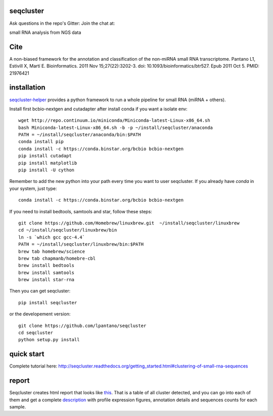 seqcluster
---------

Ask questions in the repo's Gitter: Join the chat at:

.. image:: https://badges.gitter.im/Join%20Chat.svg
    :target: https://gitter.im/lpantano/seqcluster
    
small RNA analysis from NGS data

.. image:: https://travis-ci.org/lpantano/seqcluster.png?branch=master
    :target: https://travis-ci.org/lpantano/seqcluster.png?branch=master

.. image:: https://badge.fury.io/py/seqcluster.svg
    :target: http://badge.fury.io/py/seqcluster

.. image:: https://pypip.in/d/seqcluster/badge.png
    :target: https://pypi.python.org/pypi/seqcluster


Cite
---------

A non-biased framework for the annotation and classification of the non-miRNA small RNA transcriptome.
Pantano L1, Estivill X, Martí E. Bioinformatics. 2011 Nov 15;27(22):3202-3. doi: 10.1093/bioinformatics/btr527. Epub 2011 Oct 5.
PMID: 21976421

installation
---------

`seqcluster-helper`_ provides 
a python framework to run a whole pipeline for small RNA (miRNA + others).

Install first bcbio-nextgen and cutadapter after install conda if you want a isolate env::

    wget http://repo.continuum.io/miniconda/Miniconda-latest-Linux-x86_64.sh
    bash Miniconda-latest-Linux-x86_64.sh -b -p ~/install/seqcluster/anaconda
    PATH = ~/install/seqcluster/anaconda/bin:$PATH
    conda install pip
    conda install -c https://conda.binstar.org/bcbio bcbio-nextgen
    pip install cutadapt
    pip install matplotlib
    pip install -U cython


Remember to add the new python into your path every time you want to user seqcluster. 
If you already have `conda` in your system, just type::

    conda install -c https://conda.binstar.org/bcbio bcbio-nextgen

If you need to install bedtools, samtools and star, follow these steps::

   git clone https://github.com/Homebrew/linuxbrew.git  ~/install/seqcluster/linuxbrew
   cd ~/install/seqcluster/linuxbrew/bin
   ln -s `which gcc gcc-4.4`
   PATH = ~/install/seqcluster/linuxbrew/bin:$PATH
   brew tab homebrew/science
   brew tab chapmanb/homebre-cbl
   brew install bedtools
   brew install samtools
   brew install star-rna
   

Then you can get seqcluster::

    pip install seqcluster

or the developement version::

    git clone https://github.com/lpantano/seqcluster
    cd seqcluster
    python setup.py install


.. _seqcluster-helper: https://github.com/lpantano/seqcluster-helper/blob/master/README.md


quick start
---------

Complete tutorial here: http://seqcluster.readthedocs.org/getting_started.html#clustering-of-small-rna-sequences

report
---------

Seqcluster creates html report that looks like `this`_. That is a table of all cluster detected, and you 
can go into each of them and get a complete `description`_ with profile expression figures, annotation details and
sequences counts for each sample.

.. _this: https://rawgit.com/lpantano/seqcluster/master/data/examples_report/html/index.html
.. _description: https://rawgit.com/lpantano/seqcluster/master/data/examples_report/html/1/maps.html
